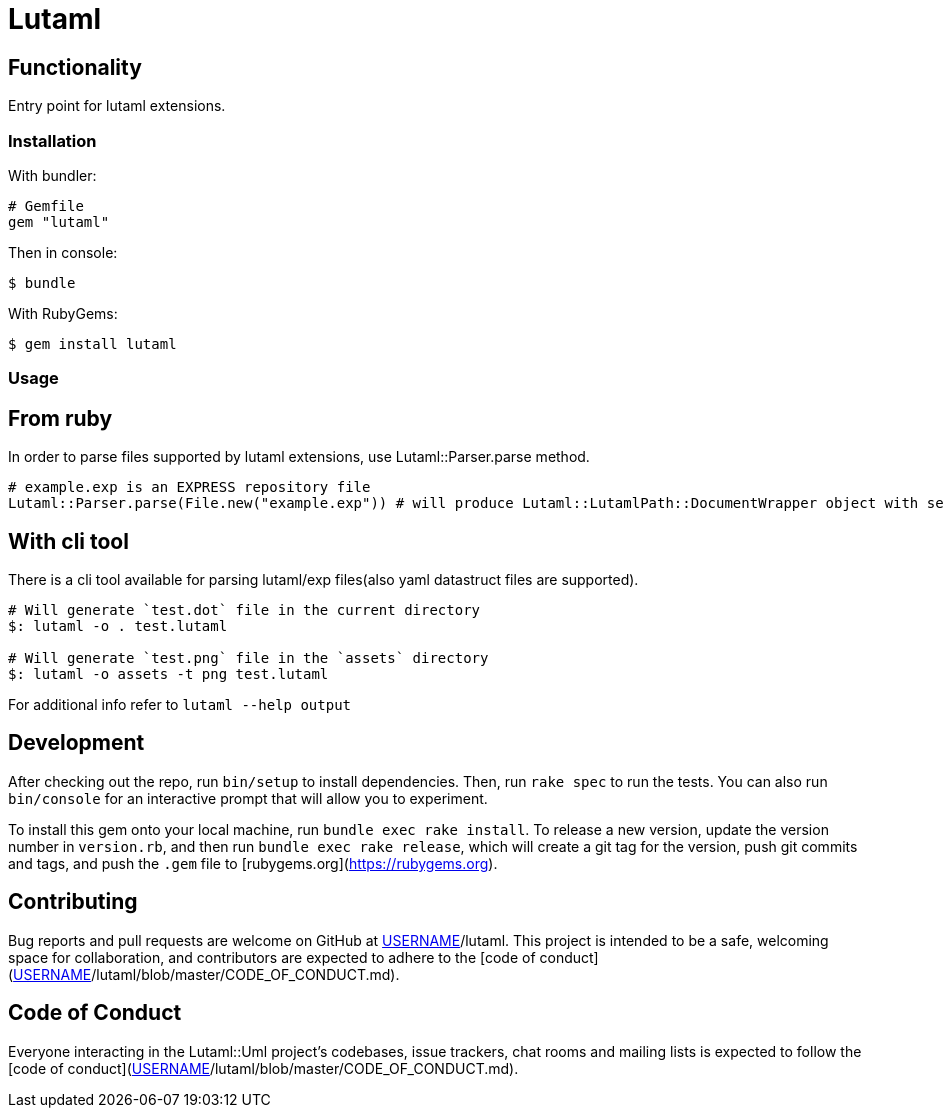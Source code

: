 = Lutaml

== Functionality

Entry point for lutaml extensions.

=== Installation

With bundler:

[source,ruby]
----
# Gemfile
gem "lutaml"
----

Then in console:

[source,console]
----
$ bundle
----

With RubyGems:

[source,console]
----
$ gem install lutaml
----

=== Usage

== From ruby

In order to parse files supported by lutaml extensions, use Lutaml::Parser.parse method.

[source,ruby]
----
# example.exp is an EXPRESS repository file
Lutaml::Parser.parse(File.new("example.exp")) # will produce Lutaml::LutamlPath::DocumentWrapper object with serialized express repository
----

== With cli tool

There is a cli tool available for parsing lutaml/exp files(also yaml datastruct files are supported).

[source,bash]
----
# Will generate `test.dot` file in the current directory
$: lutaml -o . test.lutaml

# Will generate `test.png` file in the `assets` directory
$: lutaml -o assets -t png test.lutaml
----

For additional info refer to `lutaml --help output`


== Development

After checking out the repo, run `bin/setup` to install dependencies. Then, run `rake spec` to run the tests. You can also run `bin/console` for an interactive prompt that will allow you to experiment.

To install this gem onto your local machine, run `bundle exec rake install`. To release a new version, update the version number in `version.rb`, and then run `bundle exec rake release`, which will create a git tag for the version, push git commits and tags, and push the `.gem` file to [rubygems.org](https://rubygems.org).

## Contributing

Bug reports and pull requests are welcome on GitHub at https://github.com/[USERNAME]/lutaml. This project is intended to be a safe, welcoming space for collaboration, and contributors are expected to adhere to the [code of conduct](https://github.com/[USERNAME]/lutaml/blob/master/CODE_OF_CONDUCT.md).


== Code of Conduct

Everyone interacting in the Lutaml::Uml project's codebases, issue trackers, chat rooms and mailing lists is expected to follow the [code of conduct](https://github.com/[USERNAME]/lutaml/blob/master/CODE_OF_CONDUCT.md).